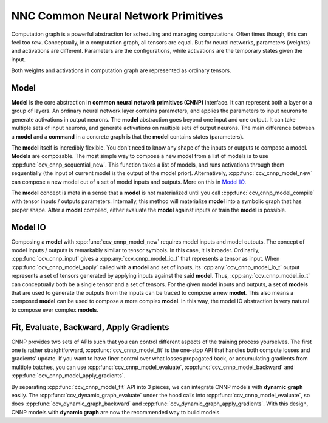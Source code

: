 NNC Common Neural Network Primitives
====================================

Computation graph is a powerful abstraction for scheduling and managing computations. Often times though, this can feel too *raw*. Conceptually, in a computation graph, all tensors are equal. But for neural networks, parameters (weights) and activations are different. Parameters are the configurations, while activations are the temporary states given the input.

Both weights and activations in computation graph are represented as ordinary tensors.

Model
-----

**Model** is the core abstraction in **common neural network primitives (CNNP)** interface. It can represent both a layer or a group of layers. An ordinary neural network layer contains parameters, and applies the parameters to input neurons to generate activations in output neurons. The **model** abstraction goes beyond one input and one output. It can take multiple sets of input neurons, and generate activations on multiple sets of output neurons. The main difference between a **model** and a **command** in a concrete graph is that the **model** contains states (parameters).

The **model** itself is incredibly flexible. You don't need to know any shape of the inputs or outputs to compose a model. **Models** are composable. The most simple way to compose a new model from a list of models is to use :cpp:func:`ccv_cnnp_sequential_new`. This function takes a list of models, and runs activations through them sequentially (the input of current model is the output of the model prior). Alternatively, :cpp:func:`ccv_cnnp_model_new` can compose a new model out of a set of model inputs and outputs. More on this in `Model IO`_.

The **model** concept is meta in a sense that a **model** is not materialized until you call :cpp:func:`ccv_cnnp_model_compile` with tensor inputs / outputs parameters. Internally, this method will materialize **model** into a symbolic graph that has proper shape. After a **model** compiled, either evaluate the **model** against inputs or train the **model** is possible.

Model IO
--------

Composing a **model** with :cpp:func:`ccv_cnnp_model_new` requires model inputs and model outputs. The concept of model inputs / outputs is remarkably similar to tensor symbols. In this case, it is broader. Ordinarily, :cpp:func:`ccv_cnnp_input` gives a :cpp:any:`ccv_cnnp_model_io_t` that represents a tensor as input. When :cpp:func:`ccv_cnnp_model_apply` called with a **model** and set of inputs, its :cpp:any:`ccv_cnnp_model_io_t` output represents a set of tensors generated by applying inputs against the said **model**. Thus, :cpp:any:`ccv_cnnp_model_io_t` can conceptually both be a single tensor and a set of tensors. For the given model inputs and outputs, a set of **models** that are used to generate the outputs from the inputs can be traced to compose a new **model**. This also means a composed **model** can be used to compose a more complex **model**. In this way, the model IO abstraction is very natural to compose ever complex **models**.

Fit, Evaluate, Backward, Apply Gradients
----------------------------------------

CNNP provides two sets of APIs such that you can control different aspects of the training process yourselves. The first one is rather straightforward, :cpp:func:`ccv_cnnp_model_fit` is the one-stop API that handles both compute losses and gradients' update. If you want to have finer control over what losses propagated back, or accumulating gradients from multiple batches, you can use :cpp:func:`ccv_cnnp_model_evaluate`, :cpp:func:`ccv_cnnp_model_backward` and :cpp:func:`ccv_cnnp_model_apply_gradients`.

By separating :cpp:func:`ccv_cnnp_model_fit` API into 3 pieces, we can integrate CNNP models with **dynamic graph** easily. The :cpp:func:`ccv_dynamic_graph_evaluate` under the hood calls into :cpp:func:`ccv_cnnp_model_evaluate`, so does :cpp:func:`ccv_dynamic_graph_backward` and :cpp:func:`ccv_dynamic_graph_apply_gradients`. With this design, CNNP models with **dynamic graph** are now the recommended way to build models.
